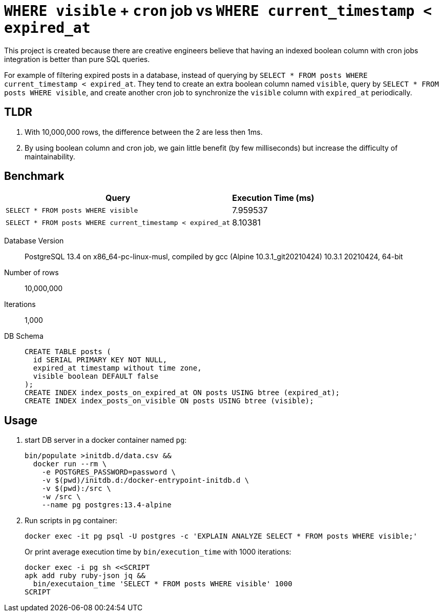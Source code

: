 = `WHERE visible` + `cron` job vs `WHERE current_timestamp < expired_at`

This project is created because there are creative engineers believe that having an indexed boolean column with cron jobs integration is better than pure SQL queries.

For example of filtering expired posts in a database, instead of querying by `SELECT * FROM posts WHERE current_timestamp < expired_at`.
They tend to create an extra boolean column named `visible`, query by `SELECT * FROM posts WHERE visible`, and create another cron job to synchronize the `visible` column with `expired_at` periodically.

== TLDR

. With 10,000,000 rows, the difference between the 2 are less then 1ms.
. By using boolean column and cron job, we gain little benefit (by few milliseconds) but increase the difficulty of maintainability.

== Benchmark

[%autowidth]
|===
| Query                                                       | Execution Time (ms)

| `SELECT * FROM posts WHERE visible`                         | 7.959537
| `SELECT * FROM posts WHERE current_timestamp < expired_at`  | 8.10381
|===

Database Version::
  PostgreSQL 13.4 on x86_64-pc-linux-musl, compiled by gcc (Alpine 10.3.1_git20210424) 10.3.1 20210424, 64-bit
Number of rows:: 10,000,000
Iterations:: 1,000
DB Schema::
+
[source,sql]
----
CREATE TABLE posts (
  id SERIAL PRIMARY KEY NOT NULL,
  expired_at timestamp without time zone,
  visible boolean DEFAULT false
);
CREATE INDEX index_posts_on_expired_at ON posts USING btree (expired_at);
CREATE INDEX index_posts_on_visible ON posts USING btree (visible);
----

== Usage

. start DB server in a docker container named `pg`:
+
[source,shell]
----
bin/populate >initdb.d/data.csv &&
  docker run --rm \
    -e POSTGRES_PASSWORD=password \
    -v $(pwd)/initdb.d:/docker-entrypoint-initdb.d \
    -v $(pwd):/src \
    -w /src \
    --name pg postgres:13.4-alpine
----
. Run scripts in `pg` container:
+
[source,shell]
----
docker exec -it pg psql -U postgres -c 'EXPLAIN ANALYZE SELECT * FROM posts WHERE visible;'
----
+
Or print average execution time by `bin/execution_time` with 1000 iterations:
+
[source,shell]
----
docker exec -i pg sh <<SCRIPT
apk add ruby ruby-json jq &&
  bin/executaion_time 'SELECT * FROM posts WHERE visible' 1000
SCRIPT
----

